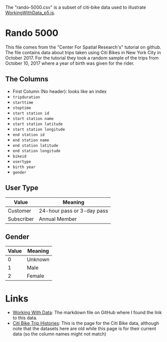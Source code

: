 #+BEGIN_COMMENT
.. title: P5 Scatterplot
.. slug: p5-scatterplot
.. date: 2024-06-15 18:28:35 UTC-07:00
.. tags: p5.js,data-visualization
.. category: P5js
.. link: 
.. description : Using p5.js to plot some data.
.. type: text
.. status: 
.. updated: 
#+END_COMMENT
#+OPTIONS: ^:{}
#+TOC: headlines 2
#+PROPERTY: header-args :session ~/.local/share/jupyter/runtime/kernel-b56b2f1c-5786-45ef-87ef-ab89241068c1-ssh.json

#+BEGIN_SRC python :results none :exports none
%load_ext autoreload
%autoreload 2
#+END_SRC

The "rando-5000.csv" is a subset of citi-bike data used to illustrate [[https://github.com/CenterForSpatialResearch/dataviz_tutorials/blob/master/04_WorkingWithData_p5js.md][WorkingWithData_p5.js]].

* Rando 5000

This file comes from the "Center For Spatial Research's" tutorial on github. The file contains data about trips taken using Citi Bikes in New York City in October 2017. For the tutorial they took a random sample of the trips from October 10, 2017 where a year of birth was given for the rider.

** The Columns

 - First Column (No header): looks like an index
 - =tripduration=
 - =starttime=
 - =stoptime=
 - =start station id=
 - =start station name=
 - =start station latitude=
 - =start station longitude=
 - =end station id=
 - =end station name=
 - =end station latitude=
 - =end station longitude=
 - =bikeid=
 - =usertype=
 - =birth year=
 - =gender=

** User Type

| Value      | Meaning                    |
|------------+----------------------------|
| Customer   | 24-hour pass or 3-day pass |
| Subscriber | Annual Member              |

** Gender

| Value | Meaning |
|-------+---------|
|     0 | Unknown |
|     1 | Male    |
|     2 | Female  |

* Links
 - [[https://github.com/CenterForSpatialResearch/dataviz_tutorials/blob/master/04_WorkingWithData_p5js.md][Working With Data]]: The markdown file on GitHub where I found the link to this data.
 - [[https://citibikenyc.com/system-data][Citi Bike Trip Histories]]: This is the page for the Citi Bike data, although note that the datasets here are old while this page is for their current data (so the column names might not match)
